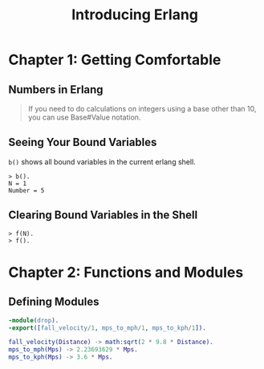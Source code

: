 :PROPERTIES:
:ID:       f5e7bb90-792d-406a-8c40-2b072db63a13
:END:
#+title: Introducing Erlang

* Chapter 1: Getting Comfortable 

** Numbers in Erlang

#+BEGIN_QUOTE
    If you need to do calculations on integers using a base other than 10, you can use
    Base#Value notation.
#+END_QUOTE

** Seeing Your Bound Variables

~b()~ shows all bound variables in the current erlang shell.

#+BEGIN_SRC shell
    > b().
    N = 1
    Number = 5
#+END_SRC

** Clearing Bound Variables in the Shell

#+BEGIN_SRC shell
  > f(N).
  > f().
#+END_SRC

* Chapter 2: Functions and Modules

** Defining Modules

#+BEGIN_SRC erlang
    -module(drop).
    -export([fall_velocity/1, mps_to_mph/1, mps_to_kph/1]).

    fall_velocity(Distance) -> math:sqrt(2 * 9.8 * Distance).
    mps_to_mph(Mps) -> 2.23693629 * Mps.
    mps_to_kph(Mps) -> 3.6 * Mps.
#+END_SRC
